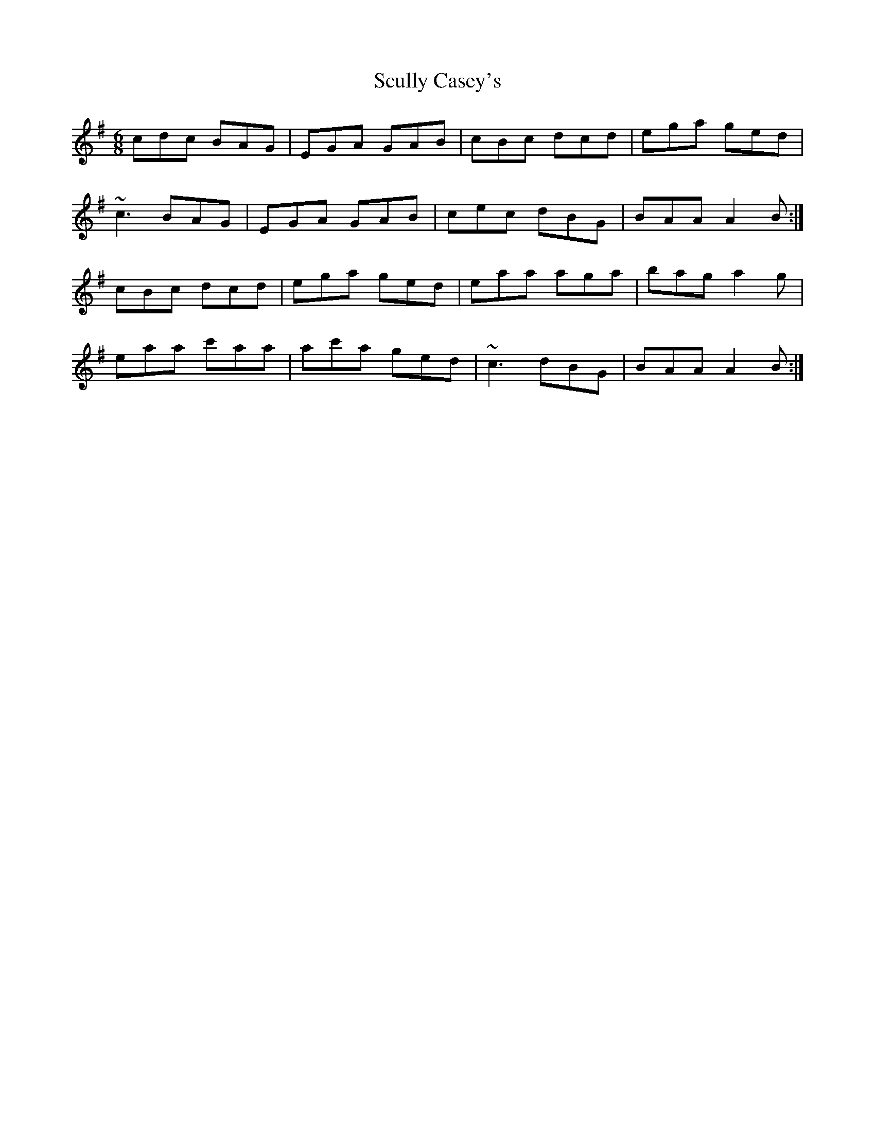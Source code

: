 X: 36216
T: Scully Casey's
R: jig
M: 6/8
K: Adorian
cdc BAG|EGA GAB|cBc dcd|ega ged|
~c3 BAG|EGA GAB|cec dBG|BAA A2B:|
cBc dcd|ega ged|eaa aga|bag a2g|
eaa c'aa|ac'a ged|~c3 dBG|BAA A2B:|

